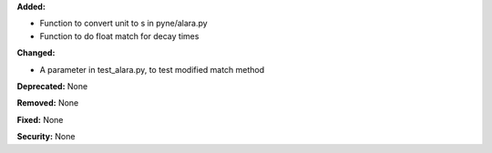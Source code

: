 **Added:**

* Function to convert unit to s in pyne/alara.py
* Function to do float match for decay times

**Changed:**

* A parameter in test_alara.py, to test modified match method

**Deprecated:** None

**Removed:** None

**Fixed:** None

**Security:** None
